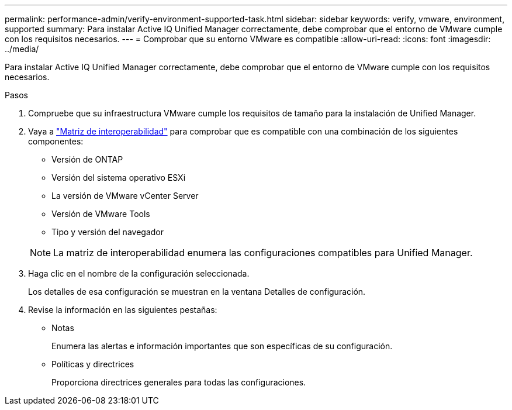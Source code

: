 ---
permalink: performance-admin/verify-environment-supported-task.html 
sidebar: sidebar 
keywords: verify, vmware, environment, supported 
summary: Para instalar Active IQ Unified Manager correctamente, debe comprobar que el entorno de VMware cumple con los requisitos necesarios. 
---
= Comprobar que su entorno VMware es compatible
:allow-uri-read: 
:icons: font
:imagesdir: ../media/


[role="lead"]
Para instalar Active IQ Unified Manager correctamente, debe comprobar que el entorno de VMware cumple con los requisitos necesarios.

.Pasos
. Compruebe que su infraestructura VMware cumple los requisitos de tamaño para la instalación de Unified Manager.
. Vaya a https://mysupport.netapp.com/matrix["Matriz de interoperabilidad"^] para comprobar que es compatible con una combinación de los siguientes componentes:
+
** Versión de ONTAP
** Versión del sistema operativo ESXi
** La versión de VMware vCenter Server
** Versión de VMware Tools
** Tipo y versión del navegador


+
[NOTE]
====
La matriz de interoperabilidad enumera las configuraciones compatibles para Unified Manager.

====
. Haga clic en el nombre de la configuración seleccionada.
+
Los detalles de esa configuración se muestran en la ventana Detalles de configuración.

. Revise la información en las siguientes pestañas:
+
** Notas
+
Enumera las alertas e información importantes que son específicas de su configuración.

** Políticas y directrices
+
Proporciona directrices generales para todas las configuraciones.




